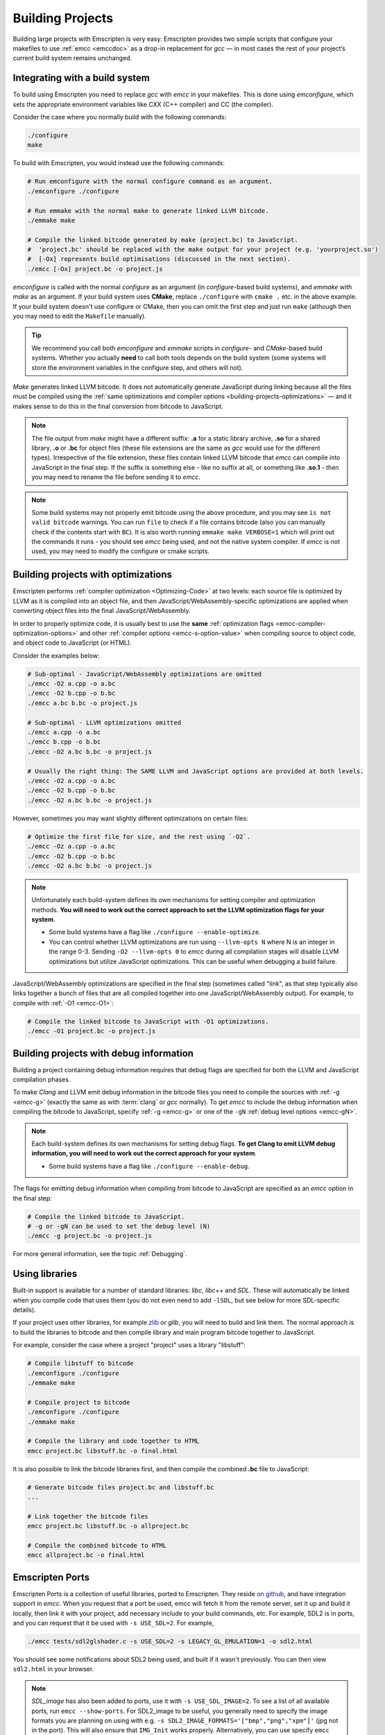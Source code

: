 .. _Building-Projects:

=================
Building Projects
=================

Building large projects with Emscripten is very easy. Emscripten provides two simple scripts that configure your makefiles to use :ref:`emcc <emccdoc>` as a drop-in replacement for *gcc* — in most cases the rest of your project’s current build system remains unchanged.


.. _building-projects-build-system:

Integrating with a build system
==================================

To build using Emscripten you need to replace *gcc* with *emcc* in your makefiles. This is done using *emconfigure*, which sets the appropriate environment variables like CXX (C++ compiler) and CC (the compiler).

Consider the case where you normally build with the following commands:

.. code-block:: bash

	./configure
	make

To build with Emscripten, you would instead use the following commands:

.. code-block:: bash
		
	# Run emconfigure with the normal configure command as an argument.
	./emconfigure ./configure
		
	# Run emmake with the normal make to generate linked LLVM bitcode.
	./emmake make
		
	# Compile the linked bitcode generated by make (project.bc) to JavaScript.
	#  'project.bc' should be replaced with the make output for your project (e.g. 'yourproject.so')
	#  [-Ox] represents build optimisations (discussed in the next section).
	./emcc [-Ox] project.bc -o project.js


		
*emconfigure* is called with the normal *configure* as an argument (in *configure*-based build systems), and *emmake* with *make* as an argument. If your build system uses **CMake**, replace ``./configure`` with ``cmake .`` etc. in the above example. If your build system doesn't use configure or CMake, then you can omit the first step and just run ``make`` (although then you may need to edit the ``Makefile`` manually).

.. tip:: We recommend you call both *emconfigure* and *emmake* scripts in *configure*- and *CMake*-based build systems. Whether you actually **need** to call both tools depends on the build system (some systems will store the environment variables in the configure step, and others will not).

*Make* generates linked LLVM bitcode. It does not automatically generate JavaScript during linking because all the files must be compiled using the :ref:`same optimizations and compiler options <building-projects-optimizations>` — and it makes sense to do this in the final conversion from bitcode to JavaScript. 

.. note:: 

	The file output from *make* might have a different suffix: **.a** for a static library archive, **.so** for a shared library, **.o** or **.bc** for object files (these file extensions are the same as *gcc* would use for the different types). Irrespective of the file extension, these files contain linked LLVM bitcode that *emcc* can compile into JavaScript in the final step. If the suffix is something else - like no suffix at all, or something like **.so.1** - then you may need to rename the file before sending it to *emcc*.

.. note::

	Some build systems may not properly emit bitcode using the above procedure, and you may see ``is not valid bitcode`` warnings. You can run ``file`` to check if a file contains bitcode (also you can manually check if the contents start with ``BC``). It is also worth running ``emmake make VERBOSE=1`` which will print out the commands it runs - you should see *emcc* being used, and not the native system compiler. If *emcc* is not used, you may need to modify the configure or cmake scripts.


.. _building-projects-optimizations:

Building projects with optimizations
====================================

Emscripten performs :ref:`compiler optimization <Optimizing-Code>` at two levels: each source file is optimized by LLVM as it is compiled into an object file, and then JavaScript/WebAssembly-specific optimizations are applied when converting object files into the final JavaScript/WebAssembly.

In order to properly optimize code, it is usually best to use the **same** :ref:`optimization flags <emcc-compiler-optimization-options>` and other :ref:`compiler options <emcc-s-option-value>` when compiling source to object code, and object code to JavaScript (or HTML).

Consider the examples below:

.. code-block:: bash

	# Sub-optimal - JavaScript/WebAssembly optimizations are omitted
	./emcc -O2 a.cpp -o a.bc
	./emcc -O2 b.cpp -o b.bc
	./emcc a.bc b.bc -o project.js

	# Sub-optimal - LLVM optimizations omitted
	./emcc a.cpp -o a.bc
	./emcc b.cpp -o b.bc
	./emcc -O2 a.bc b.bc -o project.js

	# Usually the right thing: The SAME LLVM and JavaScript options are provided at both levels.
	./emcc -O2 a.cpp -o a.bc
	./emcc -O2 b.cpp -o b.bc
	./emcc -O2 a.bc b.bc -o project.js

However, sometimes you may want slightly different optimizations on certain files:

.. code-block:: bash

	# Optimize the first file for size, and the rest using `-O2`.
	./emcc -Oz a.cpp -o a.bc
	./emcc -O2 b.cpp -o b.bc
	./emcc -O2 a.bc b.bc -o project.js

.. note:: Unfortunately each build-system defines its own mechanisms for setting compiler and optimization methods. **You will need to work out the correct approach to set the LLVM optimization flags for your system**.

	- Some build systems have a flag like ``./configure --enable-optimize``. 
	- You can control whether LLVM optimizations are run using ``--llvm-opts N`` where N is an integer in the range 0-3. Sending ``-O2 --llvm-opts 0`` to *emcc* during all compilation stages will disable LLVM optimizations but utilize JavaScript optimizations. This can be useful when debugging a build failure.


JavaScript/WebAssembly optimizations are specified in the final step (sometimes called "link", as that step typically also links together a bunch of files that are all compiled together into one JavaScript/WebAssembly output). For example, to compile with :ref:`-O1 <emcc-O1>`:
	
.. code-block:: bash

	# Compile the linked bitcode to JavaScript with -O1 optimizations.
	./emcc -O1 project.bc -o project.js


.. _building-projects-debug:

Building projects with debug information
========================================

Building a project containing debug information requires that debug flags are specified for both the LLVM and JavaScript compilation phases.

To make *Clang* and LLVM emit debug information in the bitcode files you need to compile the sources with :ref:`-g <emcc-g>` (exactly the same as with :term:`clang` or *gcc* normally). To get *emcc* to include the debug information when compiling the bitcode to JavaScript, specify :ref:`-g <emcc-g>` or one of the ``-gN`` :ref:`debug level options <emcc-gN>`.

.. note:: Each build-system defines its own mechanisms for setting debug flags. **To get Clang to emit LLVM debug information, you will need to work out the correct approach for your system**.

	- Some build systems have a flag like ``./configure --enable-debug``. 

The flags for emitting debug information when compiling from bitcode to JavaScript are specified as an *emcc* option in the final step:
	
.. code-block:: bash

	# Compile the linked bitcode to JavaScript.
	# -g or -gN can be used to set the debug level (N)
	./emcc -g project.bc -o project.js	

For more general information, see the topic :ref:`Debugging`.


Using libraries
===============

Built-in support is available for a number of standard libraries: *libc*, *libc++* and *SDL*. These will automatically be linked when you compile code that uses them (you do not even need to add ``-lSDL``, but see below for more SDL-specific details).

If your project uses other libraries, for example `zlib <https://github.com/kripken/emscripten/tree/master/tests/zlib>`_ or *glib*, you will need to build and link them. The normal approach is to build the libraries to bitcode and then compile library and main program bitcode together to JavaScript. 

For example, consider the case where a project "project" uses a library "libstuff":

.. code-block:: bash
		
	# Compile libstuff to bitcode
	./emconfigure ./configure
	./emmake make
	
	# Compile project to bitcode
	./emconfigure ./configure
	./emmake make
		
	# Compile the library and code together to HTML
	emcc project.bc libstuff.bc -o final.html

	
It is also possible to link the bitcode libraries first, and then compile the combined **.bc** file to JavaScript:

.. code-block:: bash

	# Generate bitcode files project.bc and libstuff.bc
	...

	# Link together the bitcode files
	emcc project.bc libstuff.bc -o allproject.bc
	
	# Compile the combined bitcode to HTML
	emcc allproject.bc -o final.html



Emscripten Ports
================

Emscripten Ports is a collection of useful libraries, ported to Emscripten. They reside `on github <https://github.com/emscripten-ports>`_, and have integration support in *emcc*. When you request that a port be used, emcc will fetch it from the remote server, set it up and build it locally, then link it with your project, add necessary include to your build commands, etc. For example, SDL2 is in ports, and you can request that it be used with ``-s USE_SDL=2``. For example,

.. code-block:: bash

	./emcc tests/sdl2glshader.c -s USE_SDL=2 -s LEGACY_GL_EMULATION=1 -o sdl2.html

You should see some notifications about SDL2 being used, and built if it wasn't previously. You can then view ``sdl2.html`` in your browser.

.. note:: *SDL_image* has also been added to ports, use it with ``-s USE_SDL_IMAGE=2``. To see a list of all available ports, run ``emcc --show-ports``. For SDL2_image to be useful, you generally need to specify the image formats you are planning on using with e.g. ``-s SDL2_IMAGE_FORMATS='["bmp","png","xpm"]'`` (jpg not in the port). This will also ensure that ``IMG_Init`` works properly. Alternatively, you can use specify ``emcc --use-preload-plugins`` (and ``--preload-file`` your images, so the browser codecs decode them), a patch in the SDL2_image port will load through :c:func:`emscripten_get_preloaded_image_data` but then your calls to ``IMG_Init`` will fail (no built-in support).

.. note:: *SDL_net* has also been added to ports, use it with ``-s USE_SDL_NET=2``. To see a list of all available ports, run ``emcc --show-ports``.

.. note:: Emscripten also has support for older SDL1, which is built-in. If you do not specify SDL2 as in the command above, then SDL1 is linked in and the SDL1 include paths are used. SDL1 has support for *sdl-config*, which is present in `system/bin <https://github.com/kripken/emscripten/blob/master/system/bin/sdl-config>`_. Using the native *sdl-config* may result in compilation or missing-symbol errors. You will need to modify the build system to look for files in **emscripten/system** or **emscripten/system/bin** in order to use the Emscripten *sdl-config*.

Adding more ports
-----------------

Adding more ports is fairly easy. Basically, the steps are

 * Make sure the port is open source and has a suitable license.
 * Add it to emscripten-ports on github. The ports maintainers can create the repo and add the relevant developers to a team for that repo, so they have write access.
 * Add a script to handle it under ``tools/ports/`` (see existing code for examples) and use it in ``tools/ports/__init__.py``.
 * Add testing in the test suite.


Build system issues
===================

Build system self-execution
---------------------------

Some large projects generate executables and run them in order to generate input for later parts of the build process (for example, a parser may be built and then run on a grammar, which then generates C/C++ code that implements that grammar). This sort of build process causes problems when using Emscripten because you cannot directly run the code you are generating.

The simplest solution is usually to build the project twice: once natively, and once to JavaScript. When the JavaScript build procedure fails because a generated executable is not present, you can then copy that executable from the native build, and continue to build normally. This approach was successfully used for compiling Python (see `tests/python/readme.md <https://github.com/kripken/emscripten/blob/master/tests/python/readme.md>`_ for more details).

In some cases it makes sense to modify the build scripts so that they build the generated executable natively. For example, this can be done by specifying two compilers in the build scripts, *emcc* and *gcc*, and using *gcc* just for generated executables. However, this can be more complicated than the previous solution because you need to modify the project build scripts, and you may have to work around cases where code is compiled and used both for the final result and for a generated executable.


Dynamic linking
---------------

Emscripten's goal is to generate the fastest and smallest possible code, and for that reason it focuses on generating a single JavaScript file for an entire project. For that reason, dynamic linking should be avoided when possible.

By default, Emscripten ``.so`` files are the same as ``.bc`` or ``.o`` files, that is, they contain LLVM bitcode. Dynamic libraries that you specify in the final build stage (when generating JavaScript or HTML) are linked in as static libraries. *Emcc* ignores commands to dynamically link libraries when linking together bitcode (i.e., not in the final build stage). This is to ensure that the same dynamic library is not linked multiple times in intermediate build stages, which would result in duplicate symbol errors.

There is `experimental support <https://github.com/kripken/emscripten/wiki/Linking>`_ for true dynamic libraries, loaded as runtime, either via dlopen or as a shared library. See that link for the details and limitations.


Configure may run checks that appear to fail
--------------------------------------------

Projects that use *configure*, *cmake*, or some other portable configuration method may run checks during the configure phase to verify that the toolchain and paths are set up properly. *Emcc* tries to get checks to pass where possible, but you may need to disable tests that fail due to a "false negative" (for example, tests that would pass in the final execution environment, but not in the shell during *configure*).

.. tip:: Ensure that if a check is disabled, the tested functionality does work. This might involve manually adding commands to the make files using a build system-specific method.

.. note:: In general *configure* is not a good match for a cross-compiler like Emscripten. *configure* is designed to build natively for the local setup, and works hard to find the native build system and the local system headers. With a cross-compiler, you are targeting a different system, and ignoring these headers etc.


Archive (.a) files
------------------

Emscripten supports **.a** archive files, which are bundles of object files. This is an old format for libraries, and it has special semantics - for example, the order of linking matters with **.a** files, but not with plain object files (in **.bc**, **.o** or **.so**). For the most part those special semantics should work in Emscripten, however, we support **.a** files using llvm's tools, which have a few limitations.

The main limitation is that if you have multiple files in a single **.a** archive that have the same basename (for example, ``dir1/a.o, dir2/a.o``), then llvm-ar cannot access both of those files. Emscripten will attempt to work around this by adding a hash to the basename, but collisions are still possible in principle.

Where possible it is better to generate shared library files (**.so**) rather than archives (**.a**) — this is generally a simple change in your project's build system. Shared libraries are simpler, and are more predictable with respect to linking.


Manually using emcc
===================

The :ref:`Tutorial` showed how :ref:`emcc <emccdoc>` can be used to compile single files into JavaScript. *Emcc* can also be used in all the other ways you would expect of *gcc*:

::

	# Generate a.out.js from C++. Can also take .ll (LLVM assembly) or .bc (LLVM bitcode) as input 
	./emcc src.cpp

	# Generate src.o containing LLVM bitcode.
	./emcc src.cpp -c

	# Generate result.js containing JavaScript.
	./emcc src.cpp -o result.js

	# Generate result.bc containing LLVM bitcode (the suffix matters).
	./emcc src.cpp -o result.bc

	# Generate a.out.js from two C++ sources.
	./emcc src1.cpp src2.cpp

	# Generate src1.o and src2.o, containing LLVM bitcode
	./emcc src1.cpp src2.cpp -c

	# Combine two LLVM bitcode files into a.out.js
	./emcc src1.o src2.o

	# Combine two LLVM bitcode files into another LLVM bitcode file
	./emcc src1.o src2.o -o combined.o

In addition to the capabilities it shares with *gcc*, *emcc* supports options to optimize code, control what debug information is emitted, generate HTML and other output formats, etc. These options are documented in the :ref:`emcc tool reference <emccdoc>` (``./emcc --help`` on the command line).


Detecting Emscripten in Preprocessor
====================================

Emscripten provides the following preprocessor macros that can be used to identify the compiler version and platform:

 * The preprocessor define ``__EMSCRIPTEN__`` is always defined when compiling programs with Emscripten.
 * The preprocessor variables ``__EMSCRIPTEN_major__``, ``__EMSCRIPTEN_minor__`` and ``__EMSCRIPTEN_tiny__`` specify, as integers, the currently used Emscripten compiler version.
 * Emscripten behaves like a variant of Unix, so the preprocessor defines ``unix``, ``__unix`` and ``__unix__`` are always present when compiling code with Emscripten.
 * Emscripten uses Clang/LLVM as its underlying codegen compiler, so the preprocessor defines ``__llvm__`` and ``__clang__`` are defined, and the preprocessor defines ``__clang_major__``, ``__clang_minor__`` and ``__clang_patchlevel__`` indicate the version of Clang that is used.
 * Clang/LLVM is GCC-compatible, so the preprocessor defines ``__GNUC__``, ``__GNUC_MINOR__`` and ``__GNUC_PATCHLEVEL__`` are also defined to represent the level of GCC compatibility that Clang/LLVM provides.
 * The preprocessor string ``__VERSION__`` indicates the GCC compatible version, which is expanded to also show Emscripten version information.
 * Likewise, ``__clang_version__`` is present and indicates both Emscripten and LLVM version information.
 * Emscripten is a 32-bit platform, so ``size_t`` is a 32-bit unsigned integer, ``__POINTER_WIDTH__=32``, ``__SIZEOF_LONG__=4`` and ``__LONG_MAX__`` equals ``2147483647L``.
 * When targeting asm.js, the preprocessor defines ``__asmjs`` and ``__asmjs__`` are present.
 * When targeting SSEx SIMD APIs using one of the command line compiler flags ``-msse``, ``-msse2``, ``-msse3``, ``-mssse3``, or ``-msse4.1``, one or more of the preprocessor flags ``__SSE__``, ``__SSE2__``, ``__SSE3__``, ``__SSSE3__``, ``__SSE4_1__`` will be present to indicate available support for these instruction sets.
 * If targeting the pthreads multithreading support with the compiler & linker flag ``-s USE_PTHREADS=1``, the preprocessor define ``__EMSCRIPTEN_PTHREADS__`` will be present.


Examples / test code
====================

The Emscripten test suite (`tests/runner.py <https://github.com/kripken/emscripten/blob/master/tests/runner.py>`_) contains a number of good examples — large C/C++ projects that are built using their normal build systems as described above: `freetype <https://github.com/kripken/emscripten/tree/master/tests/freetype>`_, `openjpeg <https://github.com/kripken/emscripten/tree/master/tests/openjpeg>`_, `zlib <https://github.com/kripken/emscripten/tree/master/tests/zlib>`_, `bullet <https://github.com/kripken/emscripten/tree/master/tests/bullet>`_ and `poppler <https://github.com/kripken/emscripten/tree/master/tests/poppler>`_.

It is also worth looking at the build scripts in the `ammo.js <https://github.com/kripken/ammo.js/blob/master/make.py>`_ project.




Troubleshooting
===============

- Make sure to use bitcode-aware *llvm-ar* instead of *ar* (which may discard code). *emmake* and *emconfigure* set the AR environment variable correctly, but a build system might incorrectly hardcode *ar*.
- 
	The compilation error ``multiply defined symbol`` indicates that the project has linked a particular static library multiple times. The project will need to be changed so that the problem library is linked only once.

	.. note:: You can use ``llvm-nm`` to see which symbols are defined in each bitcode file.
	
	One solution is to use the :ref:`building-projects-dynamic-linking-workaround` approach described above. This ensures that libraries are linked only once, in the final build stage. 



